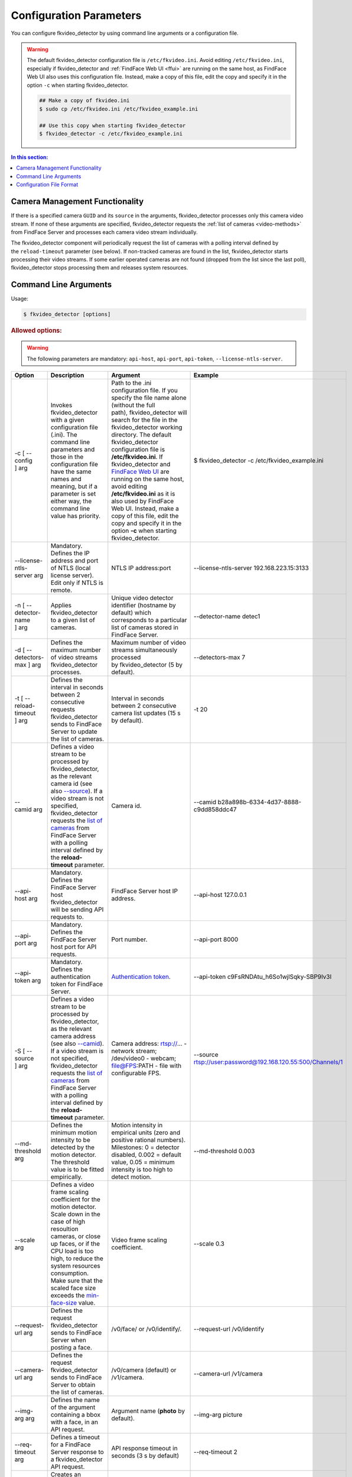 .. _fkvideo-config:

Configuration Parameters
=============================

You can configure fkvideo_detector by using command line arguments or a configuration file. 

.. warning::
     The default fkvideo_detector configuration file is ``/etc/fkvideo.ini``. Avoid editing ``/etc/fkvideo.ini``, especially if fkvideo_detector and :ref:`FindFace Web UI <ffui>` are running on the same host, as FindFace Web UI also uses this configuration file. Instead, make a copy of this file, edit the copy and specify it in the option ``-c`` when starting fkvideo_detector.

     .. code::

        ## Make a copy of fkvideo.ini
        $ sudo cp /etc/fkvideo.ini /etc/fkvideo_example.ini
        
        ## Use this copy when starting fkvideo_detector
        $ fkvideo_detector -c /etc/fkvideo_example.ini

.. contents:: In this section:

Camera Management Functionality
----------------------------------------

If there is a specified camera ``GUID`` and its ``source`` in the arguments, fkvideo_detector processes only this camera video stream. If none of these arguments are specified, fkvideo_detector requests the :ref:`list of cameras <video-methods>` from FindFace Server and processes each camera video stream individually.

The fkvideo_detector component will periodically request the list of cameras with a polling interval defined by the ``reload-timeout`` parameter (see below). If non-tracked cameras are found in the list, fkvideo_detector starts processing their video streams. If some earlier
operated cameras are not found (dropped from the list since the last poll), fkvideo_detector stops processing them and releases system resources.

Command Line Arguments
---------------------------

Usage:

.. code::

   $ fkvideo_detector [options]

.. rubric:: Allowed options:

.. warning::
    The following parameters are mandatory: ``api-host``, ``api-port``, ``api-token``, ``--license-ntls-server``.


+------------------------------------+-------------------------------------------------------------------------------------------------------------------------------------------------------------------------------------------------------------------------------------------------------------------------------------------------------------------------------------------------------------------------------------------------------------------------------------------------------------------------------------------------------------------------------------------------------------------------------------------------------------------------+------------------------------------------------------------------------------------------------------------------------------------------------------------------------------------------------------------------------------------------------------------------------------------------------------------------------------------------------------------------------------------------------------------------------------------------------------------------------------------------------------------------------------------------------------------------------------------------------+----------------------------------------------------------------------------------------------------------------------+
| Option                             | Description                                                                                                                                                                                                                                                                                                                                                                                                                                                                                                                                                                                                             | Argument                                                                                                                                                                                                                                                                                                                                                                                                                                                                                                                                                                                       | Example                                                                                                              |
+====================================+=========================================================================================================================================================================================================================================================================================================================================================================================================================================================================================================================================================================================================================+================================================================================================================================================================================================================================================================================================================================================================================================================================================================================================================================================================================================+======================================================================================================================+
| -c [ --config ] arg                | Invokes fkvideo\_detector with a given configuration file (.ini). The command line parameters and those in the configuration file have the same names and meaning, but if a parameter is set either way, the command line value has priority.                                                                                                                                                                                                                                                                                                                                                                           | Path to the .ini configuration file. If you specify the file name alone (without the full path), fkvideo\_detector will search for the file in the fkvideo\_detector working directory. The default fkvideo\_detector configuration file is **/etc/fkvideo.ini**. If fkvideo\_detector and `FindFace Web UI <FindFace-Web-User-Interface_28053610.html>`__ are running on the same host, avoid editing **/etc/fkvideo.ini** as it is also used by FindFace Web UI. Instead, make a copy of this file, edit the copy and specify it in the option \ **-c**\  when starting fkvideo\_detector.   | $ fkvideo\_detector -c /etc/fkvideo\_example.ini                                                                     |
+------------------------------------+-------------------------------------------------------------------------------------------------------------------------------------------------------------------------------------------------------------------------------------------------------------------------------------------------------------------------------------------------------------------------------------------------------------------------------------------------------------------------------------------------------------------------------------------------------------------------------------------------------------------------+------------------------------------------------------------------------------------------------------------------------------------------------------------------------------------------------------------------------------------------------------------------------------------------------------------------------------------------------------------------------------------------------------------------------------------------------------------------------------------------------------------------------------------------------------------------------------------------------+----------------------------------------------------------------------------------------------------------------------+
| --license-ntls-server arg          | Mandatory. Defines the IP address and port of NTLS (local license server). Edit only if NTLS is remote.                                                                                                                                                                                                                                                                                                                                                                                                                                                                                                                 | NTLS IP address:port                                                                                                                                                                                                                                                                                                                                                                                                                                                                                                                                                                           | --license-ntls-server 192.168.223.15:3133                                                                            |
+------------------------------------+-------------------------------------------------------------------------------------------------------------------------------------------------------------------------------------------------------------------------------------------------------------------------------------------------------------------------------------------------------------------------------------------------------------------------------------------------------------------------------------------------------------------------------------------------------------------------------------------------------------------------+------------------------------------------------------------------------------------------------------------------------------------------------------------------------------------------------------------------------------------------------------------------------------------------------------------------------------------------------------------------------------------------------------------------------------------------------------------------------------------------------------------------------------------------------------------------------------------------------+----------------------------------------------------------------------------------------------------------------------+
| -n [ --detector-name ] arg         | Applies fkvideo\_detector to a given list of cameras.                                                                                                                                                                                                                                                                                                                                                                                                                                                                                                                                                                   | Unique video detector identifier (hostname by default) which corresponds to a particular list of cameras stored in FindFace Server.                                                                                                                                                                                                                                                                                                                                                                                                                                                            | --detector-name detec1                                                                                               |
+------------------------------------+-------------------------------------------------------------------------------------------------------------------------------------------------------------------------------------------------------------------------------------------------------------------------------------------------------------------------------------------------------------------------------------------------------------------------------------------------------------------------------------------------------------------------------------------------------------------------------------------------------------------------+------------------------------------------------------------------------------------------------------------------------------------------------------------------------------------------------------------------------------------------------------------------------------------------------------------------------------------------------------------------------------------------------------------------------------------------------------------------------------------------------------------------------------------------------------------------------------------------------+----------------------------------------------------------------------------------------------------------------------+
| -d [ --detectors-max ] arg         | Defines the maximum number of video streams fkvideo\_detector processes.                                                                                                                                                                                                                                                                                                                                                                                                                                                                                                                                                | Maximum number of video streams simultaneously processed by fkvideo\_detector (5 by default).                                                                                                                                                                                                                                                                                                                                                                                                                                                                                                  | --detectors-max 7                                                                                                    |
+------------------------------------+-------------------------------------------------------------------------------------------------------------------------------------------------------------------------------------------------------------------------------------------------------------------------------------------------------------------------------------------------------------------------------------------------------------------------------------------------------------------------------------------------------------------------------------------------------------------------------------------------------------------------+------------------------------------------------------------------------------------------------------------------------------------------------------------------------------------------------------------------------------------------------------------------------------------------------------------------------------------------------------------------------------------------------------------------------------------------------------------------------------------------------------------------------------------------------------------------------------------------------+----------------------------------------------------------------------------------------------------------------------+
| -t [ --reload-timeout ] arg        | Defines the interval in seconds between 2 consecutive requests fkvideo\_detector sends to FindFace Server to update the list of cameras.                                                                                                                                                                                                                                                                                                                                                                                                                                                                                | Interval in seconds between 2 consecutive camera list updates (15 s by default).                                                                                                                                                                                                                                                                                                                                                                                                                                                                                                               | -t 20                                                                                                                |
+------------------------------------+-------------------------------------------------------------------------------------------------------------------------------------------------------------------------------------------------------------------------------------------------------------------------------------------------------------------------------------------------------------------------------------------------------------------------------------------------------------------------------------------------------------------------------------------------------------------------------------------------------------------------+------------------------------------------------------------------------------------------------------------------------------------------------------------------------------------------------------------------------------------------------------------------------------------------------------------------------------------------------------------------------------------------------------------------------------------------------------------------------------------------------------------------------------------------------------------------------------------------------+----------------------------------------------------------------------------------------------------------------------+
| .. raw:: html                      | Defines a video stream to be processed by fkvideo\_detector, as the relevant camera id (see also `--source <#ConfigurationParameters-source>`__). If a video stream is not specified, fkvideo\_detector requests the \ `list of cameras <Methods-for-Video-Face-Detection_26605205.html#MethodsforVideoFaceDetection-camera_get>`__ from FindFace Server with a polling interval defined by the \ **reload-timeout** parameter.                                                                                                                                                                                         | Camera id.                                                                                                                                                                                                                                                                                                                                                                                                                                                                                                                                                                                     | --camid b28a898b-6334-4d37-8888-c9dd858ddc47                                                                         |
|                                    |                                                                                                                                                                                                                                                                                                                                                                                                                                                                                                                                                                                                                         |                                                                                                                                                                                                                                                                                                                                                                                                                                                                                                                                                                                                |                                                                                                                      |
|    <div class="content-wrapper">   |                                                                                                                                                                                                                                                                                                                                                                                                                                                                                                                                                                                                                         |                                                                                                                                                                                                                                                                                                                                                                                                                                                                                                                                                                                                |                                                                                                                      |
|                                    |                                                                                                                                                                                                                                                                                                                                                                                                                                                                                                                                                                                                                         |                                                                                                                                                                                                                                                                                                                                                                                                                                                                                                                                                                                                |                                                                                                                      |
| --camid arg                        |                                                                                                                                                                                                                                                                                                                                                                                                                                                                                                                                                                                                                         |                                                                                                                                                                                                                                                                                                                                                                                                                                                                                                                                                                                                |                                                                                                                      |
|                                    |                                                                                                                                                                                                                                                                                                                                                                                                                                                                                                                                                                                                                         |                                                                                                                                                                                                                                                                                                                                                                                                                                                                                                                                                                                                |                                                                                                                      |
| .. raw:: html                      |                                                                                                                                                                                                                                                                                                                                                                                                                                                                                                                                                                                                                         |                                                                                                                                                                                                                                                                                                                                                                                                                                                                                                                                                                                                |                                                                                                                      |
|                                    |                                                                                                                                                                                                                                                                                                                                                                                                                                                                                                                                                                                                                         |                                                                                                                                                                                                                                                                                                                                                                                                                                                                                                                                                                                                |                                                                                                                      |
|    </div>                          |                                                                                                                                                                                                                                                                                                                                                                                                                                                                                                                                                                                                                         |                                                                                                                                                                                                                                                                                                                                                                                                                                                                                                                                                                                                |                                                                                                                      |
+------------------------------------+-------------------------------------------------------------------------------------------------------------------------------------------------------------------------------------------------------------------------------------------------------------------------------------------------------------------------------------------------------------------------------------------------------------------------------------------------------------------------------------------------------------------------------------------------------------------------------------------------------------------------+------------------------------------------------------------------------------------------------------------------------------------------------------------------------------------------------------------------------------------------------------------------------------------------------------------------------------------------------------------------------------------------------------------------------------------------------------------------------------------------------------------------------------------------------------------------------------------------------+----------------------------------------------------------------------------------------------------------------------+
| --api-host arg                     | Mandatory. Defines the FindFace Server host fkvideo\_detector will be sending API requests to.                                                                                                                                                                                                                                                                                                                                                                                                                                                                                                                          | FindFace Server host IP address.                                                                                                                                                                                                                                                                                                                                                                                                                                                                                                                                                               | --api-host 127.0.0.1                                                                                                 |
+------------------------------------+-------------------------------------------------------------------------------------------------------------------------------------------------------------------------------------------------------------------------------------------------------------------------------------------------------------------------------------------------------------------------------------------------------------------------------------------------------------------------------------------------------------------------------------------------------------------------------------------------------------------------+------------------------------------------------------------------------------------------------------------------------------------------------------------------------------------------------------------------------------------------------------------------------------------------------------------------------------------------------------------------------------------------------------------------------------------------------------------------------------------------------------------------------------------------------------------------------------------------------+----------------------------------------------------------------------------------------------------------------------+
| --api-port arg                     | Mandatory. Defines the FindFace Server host port for API requests.                                                                                                                                                                                                                                                                                                                                                                                                                                                                                                                                                      | Port number.                                                                                                                                                                                                                                                                                                                                                                                                                                                                                                                                                                                   | --api-port 8000                                                                                                      |
+------------------------------------+-------------------------------------------------------------------------------------------------------------------------------------------------------------------------------------------------------------------------------------------------------------------------------------------------------------------------------------------------------------------------------------------------------------------------------------------------------------------------------------------------------------------------------------------------------------------------------------------------------------------------+------------------------------------------------------------------------------------------------------------------------------------------------------------------------------------------------------------------------------------------------------------------------------------------------------------------------------------------------------------------------------------------------------------------------------------------------------------------------------------------------------------------------------------------------------------------------------------------------+----------------------------------------------------------------------------------------------------------------------+
| --api-token arg                    | Mandatory. Defines the authentication token for FindFace Server.                                                                                                                                                                                                                                                                                                                                                                                                                                                                                                                                                        | `Authentication token <Create-Authentication-Token_26594759.html>`__.                                                                                                                                                                                                                                                                                                                                                                                                                                                                                                                          | --api-token c9FsRNDAtu\_h6So1wjlSqky-SBP9Iv3I                                                                        |
+------------------------------------+-------------------------------------------------------------------------------------------------------------------------------------------------------------------------------------------------------------------------------------------------------------------------------------------------------------------------------------------------------------------------------------------------------------------------------------------------------------------------------------------------------------------------------------------------------------------------------------------------------------------------+------------------------------------------------------------------------------------------------------------------------------------------------------------------------------------------------------------------------------------------------------------------------------------------------------------------------------------------------------------------------------------------------------------------------------------------------------------------------------------------------------------------------------------------------------------------------------------------------+----------------------------------------------------------------------------------------------------------------------+
| .. raw:: html                      | Defines a video stream to be processed by fkvideo\_detector, as the relevant camera address (see also `--camid <#ConfigurationParameters-camid>`__). If a video stream is not specified, fkvideo\_detector requests the \ `list of cameras <Methods-for-Video-Face-Detection_26605205.html#MethodsforVideoFaceDetection-camera_get>`__\  from FindFace Server with a polling interval defined by the \ **reload-timeout**\  parameter.                                                                                                                                                                                  | Camera address: rtsp://... - network stream; /dev/video0 - webcam; file@FPS:PATH - file with configurable FPS.                                                                                                                                                                                                                                                                                                                                                                                                                                                                                 | --source rtsp://user:password@192.168.120.55:500/Channels/1                                                          |
|                                    |                                                                                                                                                                                                                                                                                                                                                                                                                                                                                                                                                                                                                         |                                                                                                                                                                                                                                                                                                                                                                                                                                                                                                                                                                                                |                                                                                                                      |
|    <div class="content-wrapper">   |                                                                                                                                                                                                                                                                                                                                                                                                                                                                                                                                                                                                                         |                                                                                                                                                                                                                                                                                                                                                                                                                                                                                                                                                                                                |                                                                                                                      |
|                                    |                                                                                                                                                                                                                                                                                                                                                                                                                                                                                                                                                                                                                         |                                                                                                                                                                                                                                                                                                                                                                                                                                                                                                                                                                                                |                                                                                                                      |
| -S [ --source ] arg                |                                                                                                                                                                                                                                                                                                                                                                                                                                                                                                                                                                                                                         |                                                                                                                                                                                                                                                                                                                                                                                                                                                                                                                                                                                                |                                                                                                                      |
|                                    |                                                                                                                                                                                                                                                                                                                                                                                                                                                                                                                                                                                                                         |                                                                                                                                                                                                                                                                                                                                                                                                                                                                                                                                                                                                |                                                                                                                      |
| .. raw:: html                      |                                                                                                                                                                                                                                                                                                                                                                                                                                                                                                                                                                                                                         |                                                                                                                                                                                                                                                                                                                                                                                                                                                                                                                                                                                                |                                                                                                                      |
|                                    |                                                                                                                                                                                                                                                                                                                                                                                                                                                                                                                                                                                                                         |                                                                                                                                                                                                                                                                                                                                                                                                                                                                                                                                                                                                |                                                                                                                      |
|    </div>                          |                                                                                                                                                                                                                                                                                                                                                                                                                                                                                                                                                                                                                         |                                                                                                                                                                                                                                                                                                                                                                                                                                                                                                                                                                                                |                                                                                                                      |
+------------------------------------+-------------------------------------------------------------------------------------------------------------------------------------------------------------------------------------------------------------------------------------------------------------------------------------------------------------------------------------------------------------------------------------------------------------------------------------------------------------------------------------------------------------------------------------------------------------------------------------------------------------------------+------------------------------------------------------------------------------------------------------------------------------------------------------------------------------------------------------------------------------------------------------------------------------------------------------------------------------------------------------------------------------------------------------------------------------------------------------------------------------------------------------------------------------------------------------------------------------------------------+----------------------------------------------------------------------------------------------------------------------+
| --md-threshold arg                 | Defines the minimum motion intensity to be detected by the motion detector. The threshold value is to be fitted empirically.                                                                                                                                                                                                                                                                                                                                                                                                                                                                                            | Motion intensity in empirical units (zero and positive rational numbers). Milestones: 0 = detector disabled, 0.002 = default value, 0.05 = minimum intensity is too high to detect motion.                                                                                                                                                                                                                                                                                                                                                                                                     | --md-threshold 0.003                                                                                                 |
+------------------------------------+-------------------------------------------------------------------------------------------------------------------------------------------------------------------------------------------------------------------------------------------------------------------------------------------------------------------------------------------------------------------------------------------------------------------------------------------------------------------------------------------------------------------------------------------------------------------------------------------------------------------------+------------------------------------------------------------------------------------------------------------------------------------------------------------------------------------------------------------------------------------------------------------------------------------------------------------------------------------------------------------------------------------------------------------------------------------------------------------------------------------------------------------------------------------------------------------------------------------------------+----------------------------------------------------------------------------------------------------------------------+
| --scale arg                        | Defines a video frame scaling coefficient for the motion detector. Scale down in the case of high resoultion cameras, or close up faces, or if the CPU load is too high, to reduce the system resources consumption. Make sure that the scaled face size exceeds the `min-face-size <#ConfigurationParameters-min_face_size>`__ value.                                                                                                                                                                                                                                                                                  | Video frame scaling coefficient.                                                                                                                                                                                                                                                                                                                                                                                                                                                                                                                                                               | --scale 0.3                                                                                                          |
+------------------------------------+-------------------------------------------------------------------------------------------------------------------------------------------------------------------------------------------------------------------------------------------------------------------------------------------------------------------------------------------------------------------------------------------------------------------------------------------------------------------------------------------------------------------------------------------------------------------------------------------------------------------------+------------------------------------------------------------------------------------------------------------------------------------------------------------------------------------------------------------------------------------------------------------------------------------------------------------------------------------------------------------------------------------------------------------------------------------------------------------------------------------------------------------------------------------------------------------------------------------------------+----------------------------------------------------------------------------------------------------------------------+
| --request-url arg                  | Defines the request fkvideo\_detector sends to FindFace Server when posting a face.                                                                                                                                                                                                                                                                                                                                                                                                                                                                                                                                     | /v0/face/ or /v0/identify/.                                                                                                                                                                                                                                                                                                                                                                                                                                                                                                                                                                    | --request-url /v0/identify                                                                                           |
+------------------------------------+-------------------------------------------------------------------------------------------------------------------------------------------------------------------------------------------------------------------------------------------------------------------------------------------------------------------------------------------------------------------------------------------------------------------------------------------------------------------------------------------------------------------------------------------------------------------------------------------------------------------------+------------------------------------------------------------------------------------------------------------------------------------------------------------------------------------------------------------------------------------------------------------------------------------------------------------------------------------------------------------------------------------------------------------------------------------------------------------------------------------------------------------------------------------------------------------------------------------------------+----------------------------------------------------------------------------------------------------------------------+
| --camera-url arg                   | Defines the request fkvideo\_detector sends to FindFace Server to obtain the list of cameras.                                                                                                                                                                                                                                                                                                                                                                                                                                                                                                                           | /v0/camera (default) or /v1/camera.                                                                                                                                                                                                                                                                                                                                                                                                                                                                                                                                                            | --camera-url /v1/camera                                                                                              |
+------------------------------------+-------------------------------------------------------------------------------------------------------------------------------------------------------------------------------------------------------------------------------------------------------------------------------------------------------------------------------------------------------------------------------------------------------------------------------------------------------------------------------------------------------------------------------------------------------------------------------------------------------------------------+------------------------------------------------------------------------------------------------------------------------------------------------------------------------------------------------------------------------------------------------------------------------------------------------------------------------------------------------------------------------------------------------------------------------------------------------------------------------------------------------------------------------------------------------------------------------------------------------+----------------------------------------------------------------------------------------------------------------------+
|  --img-arg arg                     | Defines the name of the argument containing a bbox with a face, in an API request.                                                                                                                                                                                                                                                                                                                                                                                                                                                                                                                                      | Argument name (**photo** by default).                                                                                                                                                                                                                                                                                                                                                                                                                                                                                                                                                          | --img-arg picture                                                                                                    |
+------------------------------------+-------------------------------------------------------------------------------------------------------------------------------------------------------------------------------------------------------------------------------------------------------------------------------------------------------------------------------------------------------------------------------------------------------------------------------------------------------------------------------------------------------------------------------------------------------------------------------------------------------------------------+------------------------------------------------------------------------------------------------------------------------------------------------------------------------------------------------------------------------------------------------------------------------------------------------------------------------------------------------------------------------------------------------------------------------------------------------------------------------------------------------------------------------------------------------------------------------------------------------+----------------------------------------------------------------------------------------------------------------------+
| --req-timeout arg                  | Defines a timeout for a FindFace Server response to a fkvideo\_detector API request.                                                                                                                                                                                                                                                                                                                                                                                                                                                                                                                                    | API response timeout in seconds (3 s by default)                                                                                                                                                                                                                                                                                                                                                                                                                                                                                                                                               | --req-timeout 2                                                                                                      |
+------------------------------------+-------------------------------------------------------------------------------------------------------------------------------------------------------------------------------------------------------------------------------------------------------------------------------------------------------------------------------------------------------------------------------------------------------------------------------------------------------------------------------------------------------------------------------------------------------------------------------------------------------------------------+------------------------------------------------------------------------------------------------------------------------------------------------------------------------------------------------------------------------------------------------------------------------------------------------------------------------------------------------------------------------------------------------------------------------------------------------------------------------------------------------------------------------------------------------------------------------------------------------+----------------------------------------------------------------------------------------------------------------------+
| --headers arg                      | Creates an additional header field in a POST request when posting a face.                                                                                                                                                                                                                                                                                                                                                                                                                                                                                                                                               | Additional header field in a POST request.                                                                                                                                                                                                                                                                                                                                                                                                                                                                                                                                                     | --headers xxx = yyy --headers kkk = ppp                                                                              |
+------------------------------------+-------------------------------------------------------------------------------------------------------------------------------------------------------------------------------------------------------------------------------------------------------------------------------------------------------------------------------------------------------------------------------------------------------------------------------------------------------------------------------------------------------------------------------------------------------------------------------------------------------------------------+------------------------------------------------------------------------------------------------------------------------------------------------------------------------------------------------------------------------------------------------------------------------------------------------------------------------------------------------------------------------------------------------------------------------------------------------------------------------------------------------------------------------------------------------------------------------------------------------+----------------------------------------------------------------------------------------------------------------------+
| --body arg                         | Creates additional body fields in the request body when posting a face.                                                                                                                                                                                                                                                                                                                                                                                                                                                                                                                                                 | Additional body field(s).                                                                                                                                                                                                                                                                                                                                                                                                                                                                                                                                                                      | .. raw:: html                                                                                                        |
|                                    |                                                                                                                                                                                                                                                                                                                                                                                                                                                                                                                                                                                                                         |                                                                                                                                                                                                                                                                                                                                                                                                                                                                                                                                                                                                |                                                                                                                      |
|                                    |                                                                                                                                                                                                                                                                                                                                                                                                                                                                                                                                                                                                                         |                                                                                                                                                                                                                                                                                                                                                                                                                                                                                                                                                                                                |    <div class="ic-body wiki-content" style="">                                                                       |
|                                    |                                                                                                                                                                                                                                                                                                                                                                                                                                                                                                                                                                                                                         |                                                                                                                                                                                                                                                                                                                                                                                                                                                                                                                                                                                                |                                                                                                                      |
|                                    |                                                                                                                                                                                                                                                                                                                                                                                                                                                                                                                                                                                                                         |                                                                                                                                                                                                                                                                                                                                                                                                                                                                                                                                                                                                | .. raw:: html                                                                                                        |
|                                    |                                                                                                                                                                                                                                                                                                                                                                                                                                                                                                                                                                                                                         |                                                                                                                                                                                                                                                                                                                                                                                                                                                                                                                                                                                                |                                                                                                                      |
|                                    |                                                                                                                                                                                                                                                                                                                                                                                                                                                                                                                                                                                                                         |                                                                                                                                                                                                                                                                                                                                                                                                                                                                                                                                                                                                |    <div class="ic-content">                                                                                          |
|                                    |                                                                                                                                                                                                                                                                                                                                                                                                                                                                                                                                                                                                                         |                                                                                                                                                                                                                                                                                                                                                                                                                                                                                                                                                                                                |                                                                                                                      |
|                                    |                                                                                                                                                                                                                                                                                                                                                                                                                                                                                                                                                                                                                         |                                                                                                                                                                                                                                                                                                                                                                                                                                                                                                                                                                                                | --body galleries=testgal --body gender=true --body age=true --body emotions=true --body meta=00000000316000000.mp4   |
|                                    |                                                                                                                                                                                                                                                                                                                                                                                                                                                                                                                                                                                                                         |                                                                                                                                                                                                                                                                                                                                                                                                                                                                                                                                                                                                |                                                                                                                      |
|                                    |                                                                                                                                                                                                                                                                                                                                                                                                                                                                                                                                                                                                                         |                                                                                                                                                                                                                                                                                                                                                                                                                                                                                                                                                                                                | .. raw:: html                                                                                                        |
|                                    |                                                                                                                                                                                                                                                                                                                                                                                                                                                                                                                                                                                                                         |                                                                                                                                                                                                                                                                                                                                                                                                                                                                                                                                                                                                |                                                                                                                      |
|                                    |                                                                                                                                                                                                                                                                                                                                                                                                                                                                                                                                                                                                                         |                                                                                                                                                                                                                                                                                                                                                                                                                                                                                                                                                                                                |    </div>                                                                                                            |
|                                    |                                                                                                                                                                                                                                                                                                                                                                                                                                                                                                                                                                                                                         |                                                                                                                                                                                                                                                                                                                                                                                                                                                                                                                                                                                                |                                                                                                                      |
|                                    |                                                                                                                                                                                                                                                                                                                                                                                                                                                                                                                                                                                                                         |                                                                                                                                                                                                                                                                                                                                                                                                                                                                                                                                                                                                | .. raw:: html                                                                                                        |
|                                    |                                                                                                                                                                                                                                                                                                                                                                                                                                                                                                                                                                                                                         |                                                                                                                                                                                                                                                                                                                                                                                                                                                                                                                                                                                                |                                                                                                                      |
|                                    |                                                                                                                                                                                                                                                                                                                                                                                                                                                                                                                                                                                                                         |                                                                                                                                                                                                                                                                                                                                                                                                                                                                                                                                                                                                |    </div>                                                                                                            |
+------------------------------------+-------------------------------------------------------------------------------------------------------------------------------------------------------------------------------------------------------------------------------------------------------------------------------------------------------------------------------------------------------------------------------------------------------------------------------------------------------------------------------------------------------------------------------------------------------------------------------------------------------------------------+------------------------------------------------------------------------------------------------------------------------------------------------------------------------------------------------------------------------------------------------------------------------------------------------------------------------------------------------------------------------------------------------------------------------------------------------------------------------------------------------------------------------------------------------------------------------------------------------+----------------------------------------------------------------------------------------------------------------------+
| --bbox-scale                       | Defines a bbox scaling coefficent.                                                                                                                                                                                                                                                                                                                                                                                                                                                                                                                                                                                      | Bbox scaling coefficient (1 by default).                                                                                                                                                                                                                                                                                                                                                                                                                                                                                                                                                       | --bbox-scale 1.3                                                                                                     |
+------------------------------------+-------------------------------------------------------------------------------------------------------------------------------------------------------------------------------------------------------------------------------------------------------------------------------------------------------------------------------------------------------------------------------------------------------------------------------------------------------------------------------------------------------------------------------------------------------------------------------------------------------------------------+------------------------------------------------------------------------------------------------------------------------------------------------------------------------------------------------------------------------------------------------------------------------------------------------------------------------------------------------------------------------------------------------------------------------------------------------------------------------------------------------------------------------------------------------------------------------------------------------+----------------------------------------------------------------------------------------------------------------------+
| --post-uniq arg                    | Enables posting only a certain number of faces belonging to one person, during a certain period of time. In this case, if fkvideo\_detector posts a face to FindFace Server and then tracks another one within the time period **uc-max-time-diff**, and the distance between the two faces doesn't exceed **uc-max-avg-shift**, fkvideo\_detector estimates their similarity. If the faces are similar and the total number of similar faces during the **uc-max-time-diff** period **** does not exceed the number **uc-max-dup**, fkvideo\_detector posts the other face. Otherwise, the other face is not posted.   | Boolean: 1 = only a certain number of faces belonging to one person are posted, 0 = all captured faces are posted.                                                                                                                                                                                                                                                                                                                                                                                                                                                                             | --post-uniq 1                                                                                                        |
+------------------------------------+-------------------------------------------------------------------------------------------------------------------------------------------------------------------------------------------------------------------------------------------------------------------------------------------------------------------------------------------------------------------------------------------------------------------------------------------------------------------------------------------------------------------------------------------------------------------------------------------------------------------------+------------------------------------------------------------------------------------------------------------------------------------------------------------------------------------------------------------------------------------------------------------------------------------------------------------------------------------------------------------------------------------------------------------------------------------------------------------------------------------------------------------------------------------------------------------------------------------------------+----------------------------------------------------------------------------------------------------------------------+
| --uc-max-time-diff arg             | Defines the maximum time period during which a number of similar faces are considered as belonging to one person.                                                                                                                                                                                                                                                                                                                                                                                                                                                                                                       | Maximum time period in seconds.                                                                                                                                                                                                                                                                                                                                                                                                                                                                                                                                                                | --uc-max-time-diff 1                                                                                                 |
+------------------------------------+-------------------------------------------------------------------------------------------------------------------------------------------------------------------------------------------------------------------------------------------------------------------------------------------------------------------------------------------------------------------------------------------------------------------------------------------------------------------------------------------------------------------------------------------------------------------------------------------------------------------------+------------------------------------------------------------------------------------------------------------------------------------------------------------------------------------------------------------------------------------------------------------------------------------------------------------------------------------------------------------------------------------------------------------------------------------------------------------------------------------------------------------------------------------------------------------------------------------------------+----------------------------------------------------------------------------------------------------------------------+
| --uc-max-dup arg                   | Defines the maximum number of faces during the **uc-max-time-diff** period that is posted for a person.                                                                                                                                                                                                                                                                                                                                                                                                                                                                                                                 | Maximum number of faces.                                                                                                                                                                                                                                                                                                                                                                                                                                                                                                                                                                       | --uc-max-dup 3                                                                                                       |
+------------------------------------+-------------------------------------------------------------------------------------------------------------------------------------------------------------------------------------------------------------------------------------------------------------------------------------------------------------------------------------------------------------------------------------------------------------------------------------------------------------------------------------------------------------------------------------------------------------------------------------------------------------------------+------------------------------------------------------------------------------------------------------------------------------------------------------------------------------------------------------------------------------------------------------------------------------------------------------------------------------------------------------------------------------------------------------------------------------------------------------------------------------------------------------------------------------------------------------------------------------------------------+----------------------------------------------------------------------------------------------------------------------+
| --uc-max-avg-shift arg             | Defines the distance within which a number of similar faces are considered as belonging to one person.                                                                                                                                                                                                                                                                                                                                                                                                                                                                                                                  | Distance in pixels.                                                                                                                                                                                                                                                                                                                                                                                                                                                                                                                                                                            | --uc-max-avg-shift 10                                                                                                |
+------------------------------------+-------------------------------------------------------------------------------------------------------------------------------------------------------------------------------------------------------------------------------------------------------------------------------------------------------------------------------------------------------------------------------------------------------------------------------------------------------------------------------------------------------------------------------------------------------------------------------------------------------------------------+------------------------------------------------------------------------------------------------------------------------------------------------------------------------------------------------------------------------------------------------------------------------------------------------------------------------------------------------------------------------------------------------------------------------------------------------------------------------------------------------------------------------------------------------------------------------------------------------+----------------------------------------------------------------------------------------------------------------------+
| -r [ --realtime ] [=arg(=1)]       | Enables the `real-time mode <About-Video-Face-Detection_26605172.html#AboutVideoFaceDetection-realtime>`__ of fkvideo\_detector.                                                                                                                                                                                                                                                                                                                                                                                                                                                                                        | Mode of fkvideo\_detector: 1 = `real-time <About-Video-Face-Detection_26605172.html#AboutVideoFaceDetection-realtime>`__, 0 = `offline <About-Video-Face-Detection_26605172.html#AboutVideoFaceDetection-offline>`__. -r and -r 1 are equal.                                                                                                                                                                                                                                                                                                                                                   | -r or -r 1                                                                                                           |
|                                    |                                                                                                                                                                                                                                                                                                                                                                                                                                                                                                                                                                                                                         |                                                                                                                                                                                                                                                                                                                                                                                                                                                                                                                                                                                                |                                                                                                                      |
|                                    |                                                                                                                                                                                                                                                                                                                                                                                                                                                                                                                                                                                                                         |                                                                                                                                                                                                                                                                                                                                                                                                                                                                                                                                                                                                | -r 0                                                                                                                 |
+------------------------------------+-------------------------------------------------------------------------------------------------------------------------------------------------------------------------------------------------------------------------------------------------------------------------------------------------------------------------------------------------------------------------------------------------------------------------------------------------------------------------------------------------------------------------------------------------------------------------------------------------------------------------+------------------------------------------------------------------------------------------------------------------------------------------------------------------------------------------------------------------------------------------------------------------------------------------------------------------------------------------------------------------------------------------------------------------------------------------------------------------------------------------------------------------------------------------------------------------------------------------------+----------------------------------------------------------------------------------------------------------------------+
| --min-score arg                    | Defines the minimum threshold value for a face image quality. A face is posted if it has better quality. The threshold value is to be fitted empirically.                                                                                                                                                                                                                                                                                                                                                                                                                                                               | Minimum threshold value for the face quality in empirical units (negative rational numbers to zero). Milestones: 0 = poor quality, -10 = satisfactory quality, -15 = good quality etc. The default value is -7.                                                                                                                                                                                                                                                                                                                                                                                | --min-score -11.5                                                                                                    |
+------------------------------------+-------------------------------------------------------------------------------------------------------------------------------------------------------------------------------------------------------------------------------------------------------------------------------------------------------------------------------------------------------------------------------------------------------------------------------------------------------------------------------------------------------------------------------------------------------------------------------------------------------------------------+------------------------------------------------------------------------------------------------------------------------------------------------------------------------------------------------------------------------------------------------------------------------------------------------------------------------------------------------------------------------------------------------------------------------------------------------------------------------------------------------------------------------------------------------------------------------------------------------+----------------------------------------------------------------------------------------------------------------------+
| --min-dir-score arg                | Defines the maximum deviation of a face from its frontal position. A face is posted if its deviation is less than this value. The deviation is to be fitted empirically.                                                                                                                                                                                                                                                                                                                                                                                                                                                | Maximum deviation of a face from its frontal position in empirical units (negative rational numbers to zero). Milestones: -20 = satisfactory deviation, -10 = close to the frontal position, 0 = frontal face. The default value is -1000.                                                                                                                                                                                                                                                                                                                                                     | --min-dir-score -12                                                                                                  |
+------------------------------------+-------------------------------------------------------------------------------------------------------------------------------------------------------------------------------------------------------------------------------------------------------------------------------------------------------------------------------------------------------------------------------------------------------------------------------------------------------------------------------------------------------------------------------------------------------------------------------------------------------------------------+------------------------------------------------------------------------------------------------------------------------------------------------------------------------------------------------------------------------------------------------------------------------------------------------------------------------------------------------------------------------------------------------------------------------------------------------------------------------------------------------------------------------------------------------------------------------------------------------+----------------------------------------------------------------------------------------------------------------------+
| --rt-refresh arg                   | Only for the real-time mode. Defines the time interval for the best face score auto-refresh during the `better image dynamic search <About-Video-Face-Detection_26605172.html#AboutVideoFaceDetection-realtime>`__.                                                                                                                                                                                                                                                                                                                                                                                                     | Time period in milliseconds. The default value is 0 (disabled).                                                                                                                                                                                                                                                                                                                                                                                                                                                                                                                                | --rt-refresh 10                                                                                                      |
+------------------------------------+-------------------------------------------------------------------------------------------------------------------------------------------------------------------------------------------------------------------------------------------------------------------------------------------------------------------------------------------------------------------------------------------------------------------------------------------------------------------------------------------------------------------------------------------------------------------------------------------------------------------------+------------------------------------------------------------------------------------------------------------------------------------------------------------------------------------------------------------------------------------------------------------------------------------------------------------------------------------------------------------------------------------------------------------------------------------------------------------------------------------------------------------------------------------------------------------------------------------------------+----------------------------------------------------------------------------------------------------------------------+
| --rt-score-step arg                | Only for the real-time mode. Defines the threshold increase step for the `better image dynamic search <About-Video-Face-Detection_26605172.html#AboutVideoFaceDetection-realtime>`__.                                                                                                                                                                                                                                                                                                                                                                                                                                   | Threshold increase step (positive rational numbers).                                                                                                                                                                                                                                                                                                                                                                                                                                                                                                                                           | --rt-score-step 3.4                                                                                                  |
+------------------------------------+-------------------------------------------------------------------------------------------------------------------------------------------------------------------------------------------------------------------------------------------------------------------------------------------------------------------------------------------------------------------------------------------------------------------------------------------------------------------------------------------------------------------------------------------------------------------------------------------------------------------------+------------------------------------------------------------------------------------------------------------------------------------------------------------------------------------------------------------------------------------------------------------------------------------------------------------------------------------------------------------------------------------------------------------------------------------------------------------------------------------------------------------------------------------------------------------------------------------------------+----------------------------------------------------------------------------------------------------------------------+
| --rt-delay arg                     | Only for the real-time mode. Defines the minimum time period between 2 posts of the same face with increased quality.                                                                                                                                                                                                                                                                                                                                                                                                                                                                                                   | Time period in milliseconds between 2 posts of the same face with increased quality.                                                                                                                                                                                                                                                                                                                                                                                                                                                                                                           | --rt-delay 100                                                                                                       |
+------------------------------------+-------------------------------------------------------------------------------------------------------------------------------------------------------------------------------------------------------------------------------------------------------------------------------------------------------------------------------------------------------------------------------------------------------------------------------------------------------------------------------------------------------------------------------------------------------------------------------------------------------------------------+------------------------------------------------------------------------------------------------------------------------------------------------------------------------------------------------------------------------------------------------------------------------------------------------------------------------------------------------------------------------------------------------------------------------------------------------------------------------------------------------------------------------------------------------------------------------------------------------+----------------------------------------------------------------------------------------------------------------------+
| --rot arg                          | Enable detecting and tracking faces only inside a clipping rectangle. You can use this option to reduce fkvideo\_detector load.                                                                                                                                                                                                                                                                                                                                                                                                                                                                                         | Clipping rectangle: WxH+X+Y (see the specification of X geometry).                                                                                                                                                                                                                                                                                                                                                                                                                                                                                                                             | --rot 150x123+300+155                                                                                                |
+------------------------------------+-------------------------------------------------------------------------------------------------------------------------------------------------------------------------------------------------------------------------------------------------------------------------------------------------------------------------------------------------------------------------------------------------------------------------------------------------------------------------------------------------------------------------------------------------------------------------------------------------------------------------+------------------------------------------------------------------------------------------------------------------------------------------------------------------------------------------------------------------------------------------------------------------------------------------------------------------------------------------------------------------------------------------------------------------------------------------------------------------------------------------------------------------------------------------------------------------------------------------------+----------------------------------------------------------------------------------------------------------------------+
| --roi arg                          | Enable posting faces detected only inside a region of interest.                                                                                                                                                                                                                                                                                                                                                                                                                                                                                                                                                         | Region of interest: WxH+X+Y (see the specification of X geometry).                                                                                                                                                                                                                                                                                                                                                                                                                                                                                                                             | --roi 123x122+159+220                                                                                                |
+------------------------------------+-------------------------------------------------------------------------------------------------------------------------------------------------------------------------------------------------------------------------------------------------------------------------------------------------------------------------------------------------------------------------------------------------------------------------------------------------------------------------------------------------------------------------------------------------------------------------------------------------------------------------+------------------------------------------------------------------------------------------------------------------------------------------------------------------------------------------------------------------------------------------------------------------------------------------------------------------------------------------------------------------------------------------------------------------------------------------------------------------------------------------------------------------------------------------------------------------------------------------------+----------------------------------------------------------------------------------------------------------------------+
| --draw-track [=arg(=1)]            | Enable drawing a face motion track in a bbox.                                                                                                                                                                                                                                                                                                                                                                                                                                                                                                                                                                           | Boolean: 1 = tracks are enabled, 0 = tracks are disabled. --draw-track and --draw-track 1 are equal.                                                                                                                                                                                                                                                                                                                                                                                                                                                                                           | --draw-track                                                                                                         |
+------------------------------------+-------------------------------------------------------------------------------------------------------------------------------------------------------------------------------------------------------------------------------------------------------------------------------------------------------------------------------------------------------------------------------------------------------------------------------------------------------------------------------------------------------------------------------------------------------------------------------------------------------------------------+------------------------------------------------------------------------------------------------------------------------------------------------------------------------------------------------------------------------------------------------------------------------------------------------------------------------------------------------------------------------------------------------------------------------------------------------------------------------------------------------------------------------------------------------------------------------------------------------+----------------------------------------------------------------------------------------------------------------------+
| .. raw:: html                      | Defines the minimum size of a face. Undersized faces are not posted.                                                                                                                                                                                                                                                                                                                                                                                                                                                                                                                                                    | Minimum size of a bbox minor side in pixels.                                                                                                                                                                                                                                                                                                                                                                                                                                                                                                                                                   | --min-face-size 50                                                                                                   |
|                                    |                                                                                                                                                                                                                                                                                                                                                                                                                                                                                                                                                                                                                         |                                                                                                                                                                                                                                                                                                                                                                                                                                                                                                                                                                                                |                                                                                                                      |
|    <div class="content-wrapper">   |                                                                                                                                                                                                                                                                                                                                                                                                                                                                                                                                                                                                                         |                                                                                                                                                                                                                                                                                                                                                                                                                                                                                                                                                                                                |                                                                                                                      |
|                                    |                                                                                                                                                                                                                                                                                                                                                                                                                                                                                                                                                                                                                         |                                                                                                                                                                                                                                                                                                                                                                                                                                                                                                                                                                                                |                                                                                                                      |
| --min-face-size arg                |                                                                                                                                                                                                                                                                                                                                                                                                                                                                                                                                                                                                                         |                                                                                                                                                                                                                                                                                                                                                                                                                                                                                                                                                                                                |                                                                                                                      |
|                                    |                                                                                                                                                                                                                                                                                                                                                                                                                                                                                                                                                                                                                         |                                                                                                                                                                                                                                                                                                                                                                                                                                                                                                                                                                                                |                                                                                                                      |
| .. raw:: html                      |                                                                                                                                                                                                                                                                                                                                                                                                                                                                                                                                                                                                                         |                                                                                                                                                                                                                                                                                                                                                                                                                                                                                                                                                                                                |                                                                                                                      |
|                                    |                                                                                                                                                                                                                                                                                                                                                                                                                                                                                                                                                                                                                         |                                                                                                                                                                                                                                                                                                                                                                                                                                                                                                                                                                                                |                                                                                                                      |
|    </div>                          |                                                                                                                                                                                                                                                                                                                                                                                                                                                                                                                                                                                                                         |                                                                                                                                                                                                                                                                                                                                                                                                                                                                                                                                                                                                |                                                                                                                      |
+------------------------------------+-------------------------------------------------------------------------------------------------------------------------------------------------------------------------------------------------------------------------------------------------------------------------------------------------------------------------------------------------------------------------------------------------------------------------------------------------------------------------------------------------------------------------------------------------------------------------------------------------------------------------+------------------------------------------------------------------------------------------------------------------------------------------------------------------------------------------------------------------------------------------------------------------------------------------------------------------------------------------------------------------------------------------------------------------------------------------------------------------------------------------------------------------------------------------------------------------------------------------------+----------------------------------------------------------------------------------------------------------------------+
| --max-face-size arg                | Defines the maximum size of a face. Oversized faces are not posted.                                                                                                                                                                                                                                                                                                                                                                                                                                                                                                                                                     | Maximum size of a bbox major side in pixels.                                                                                                                                                                                                                                                                                                                                                                                                                                                                                                                                                   | --max-face-size 120                                                                                                  |
+------------------------------------+-------------------------------------------------------------------------------------------------------------------------------------------------------------------------------------------------------------------------------------------------------------------------------------------------------------------------------------------------------------------------------------------------------------------------------------------------------------------------------------------------------------------------------------------------------------------------------------------------------------------------+------------------------------------------------------------------------------------------------------------------------------------------------------------------------------------------------------------------------------------------------------------------------------------------------------------------------------------------------------------------------------------------------------------------------------------------------------------------------------------------------------------------------------------------------------------------------------------------------+----------------------------------------------------------------------------------------------------------------------+
| .. raw:: html                      | Defines the maximum number of faces simultaneously tracked by the `face tracker <About-Video-Face-Detection_26605172.html#AboutVideoFaceDetection-face_tracker>`__. This parameter severely affects performance.                                                                                                                                                                                                                                                                                                                                                                                                        | Maximum number of simultaneously tracked faces.                                                                                                                                                                                                                                                                                                                                                                                                                                                                                                                                                | --max-persons 4                                                                                                      |
|                                    |                                                                                                                                                                                                                                                                                                                                                                                                                                                                                                                                                                                                                         |                                                                                                                                                                                                                                                                                                                                                                                                                                                                                                                                                                                                |                                                                                                                      |
|    <div class="content-wrapper">   |                                                                                                                                                                                                                                                                                                                                                                                                                                                                                                                                                                                                                         |                                                                                                                                                                                                                                                                                                                                                                                                                                                                                                                                                                                                |                                                                                                                      |
|                                    |                                                                                                                                                                                                                                                                                                                                                                                                                                                                                                                                                                                                                         |                                                                                                                                                                                                                                                                                                                                                                                                                                                                                                                                                                                                |                                                                                                                      |
| --max-persons arg                  |                                                                                                                                                                                                                                                                                                                                                                                                                                                                                                                                                                                                                         |                                                                                                                                                                                                                                                                                                                                                                                                                                                                                                                                                                                                |                                                                                                                      |
|                                    |                                                                                                                                                                                                                                                                                                                                                                                                                                                                                                                                                                                                                         |                                                                                                                                                                                                                                                                                                                                                                                                                                                                                                                                                                                                |                                                                                                                      |
| .. raw:: html                      |                                                                                                                                                                                                                                                                                                                                                                                                                                                                                                                                                                                                                         |                                                                                                                                                                                                                                                                                                                                                                                                                                                                                                                                                                                                |                                                                                                                      |
|                                    |                                                                                                                                                                                                                                                                                                                                                                                                                                                                                                                                                                                                                         |                                                                                                                                                                                                                                                                                                                                                                                                                                                                                                                                                                                                |                                                                                                                      |
|    </div>                          |                                                                                                                                                                                                                                                                                                                                                                                                                                                                                                                                                                                                                         |                                                                                                                                                                                                                                                                                                                                                                                                                                                                                                                                                                                                |                                                                                                                      |
+------------------------------------+-------------------------------------------------------------------------------------------------------------------------------------------------------------------------------------------------------------------------------------------------------------------------------------------------------------------------------------------------------------------------------------------------------------------------------------------------------------------------------------------------------------------------------------------------------------------------------------------------------------------------+------------------------------------------------------------------------------------------------------------------------------------------------------------------------------------------------------------------------------------------------------------------------------------------------------------------------------------------------------------------------------------------------------------------------------------------------------------------------------------------------------------------------------------------------------------------------------------------------+----------------------------------------------------------------------------------------------------------------------+
| --single-pass [=arg(=1)]           | Disables periodical updates of the list of cameras. Use this option if fkvideo\_detector should process a video file. In this case, fkvideo\_detector will request the list of cameras only once.                                                                                                                                                                                                                                                                                                                                                                                                                       | Boolean: 1 = updates are disabled, 0 = updates are enabled. -- single-pass and --single-pass 1 are equal.                                                                                                                                                                                                                                                                                                                                                                                                                                                                                      | -- single-pass 0                                                                                                     |
+------------------------------------+-------------------------------------------------------------------------------------------------------------------------------------------------------------------------------------------------------------------------------------------------------------------------------------------------------------------------------------------------------------------------------------------------------------------------------------------------------------------------------------------------------------------------------------------------------------------------------------------------------------------------+------------------------------------------------------------------------------------------------------------------------------------------------------------------------------------------------------------------------------------------------------------------------------------------------------------------------------------------------------------------------------------------------------------------------------------------------------------------------------------------------------------------------------------------------------------------------------------------------+----------------------------------------------------------------------------------------------------------------------+
| --start-ts arg                     | Adds a frame timestamp into a face posting request.                                                                                                                                                                                                                                                                                                                                                                                                                                                                                                                                                                     | Boolean: 1 = timestamps are added, 0 = timestamps are disabled.                                                                                                                                                                                                                                                                                                                                                                                                                                                                                                                                | --start-ts 1                                                                                                         |
+------------------------------------+-------------------------------------------------------------------------------------------------------------------------------------------------------------------------------------------------------------------------------------------------------------------------------------------------------------------------------------------------------------------------------------------------------------------------------------------------------------------------------------------------------------------------------------------------------------------------------------------------------------------------+------------------------------------------------------------------------------------------------------------------------------------------------------------------------------------------------------------------------------------------------------------------------------------------------------------------------------------------------------------------------------------------------------------------------------------------------------------------------------------------------------------------------------------------------------------------------------------------------+----------------------------------------------------------------------------------------------------------------------+
| --disable-drops [=arg(=1)]         | Enables posting all appropriate faces without drops. By default, if fkvideo\_detector does not have enough resources to process all frames with faces, it drops some of them. If this option is active, fkvideo\_detector puts odd frames on the waiting list to process them later.                                                                                                                                                                                                                                                                                                                                    | Boolean: 1 = drops are disabled, 0 = drops are enabled. --disable-drops and --disable-drops 1 are equal.                                                                                                                                                                                                                                                                                                                                                                                                                                                                                       | --disable-drops                                                                                                      |
+------------------------------------+-------------------------------------------------------------------------------------------------------------------------------------------------------------------------------------------------------------------------------------------------------------------------------------------------------------------------------------------------------------------------------------------------------------------------------------------------------------------------------------------------------------------------------------------------------------------------------------------------------------------------+------------------------------------------------------------------------------------------------------------------------------------------------------------------------------------------------------------------------------------------------------------------------------------------------------------------------------------------------------------------------------------------------------------------------------------------------------------------------------------------------------------------------------------------------------------------------------------------------+----------------------------------------------------------------------------------------------------------------------+
| --sink-url arg                     | Only if fkvideo\_detector processes 1 camera defined in the configuration file or in command line arguments. Defines the nginx video server IP address for the output video stream (it is there further redirected to `FindFace Web UI <FindFace-Web-User-Interface_28053610.html>`__).                                                                                                                                                                                                                                                                                                                                 | Nginx video server IP address.                                                                                                                                                                                                                                                                                                                                                                                                                                                                                                                                                                 | --sink-url 192.168.15.1:3222                                                                                         |
+------------------------------------+-------------------------------------------------------------------------------------------------------------------------------------------------------------------------------------------------------------------------------------------------------------------------------------------------------------------------------------------------------------------------------------------------------------------------------------------------------------------------------------------------------------------------------------------------------------------------------------------------------------------------+------------------------------------------------------------------------------------------------------------------------------------------------------------------------------------------------------------------------------------------------------------------------------------------------------------------------------------------------------------------------------------------------------------------------------------------------------------------------------------------------------------------------------------------------------------------------------------------------+----------------------------------------------------------------------------------------------------------------------+
| --sink-res arg                     | Defines the output video stream resolution.                                                                                                                                                                                                                                                                                                                                                                                                                                                                                                                                                                             | Resolution WхH                                                                                                                                                                                                                                                                                                                                                                                                                                                                                                                                                                                 | --sink-res 1280x720                                                                                                  |
+------------------------------------+-------------------------------------------------------------------------------------------------------------------------------------------------------------------------------------------------------------------------------------------------------------------------------------------------------------------------------------------------------------------------------------------------------------------------------------------------------------------------------------------------------------------------------------------------------------------------------------------------------------------------+------------------------------------------------------------------------------------------------------------------------------------------------------------------------------------------------------------------------------------------------------------------------------------------------------------------------------------------------------------------------------------------------------------------------------------------------------------------------------------------------------------------------------------------------------------------------------------------------+----------------------------------------------------------------------------------------------------------------------+
| --tracker-threads arg              | Defines the number of tracking threads for the face tracker. This value should be less or equal to the `max-persons <#ConfigurationParameters-max_persons>`__ value. We recommend you to set them equal. If the number of tracking threads is less than the maximum number of tracked faces, resource consumption is reduced but so is the tracking speed.                                                                                                                                                                                                                                                              | Number of tracking threads                                                                                                                                                                                                                                                                                                                                                                                                                                                                                                                                                                     | --tracker-threads 4                                                                                                  |
+------------------------------------+-------------------------------------------------------------------------------------------------------------------------------------------------------------------------------------------------------------------------------------------------------------------------------------------------------------------------------------------------------------------------------------------------------------------------------------------------------------------------------------------------------------------------------------------------------------------------------------------------------------------------+------------------------------------------------------------------------------------------------------------------------------------------------------------------------------------------------------------------------------------------------------------------------------------------------------------------------------------------------------------------------------------------------------------------------------------------------------------------------------------------------------------------------------------------------------------------------------------------------+----------------------------------------------------------------------------------------------------------------------+
| -h [ --help ]                      | Produce the fkvideo\_detector help message.                                                                                                                                                                                                                                                                                                                                                                                                                                                                                                                                                                             | -                                                                                                                                                                                                                                                                                                                                                                                                                                                                                                                                                                                              | -                                                                                                                    |
+------------------------------------+-------------------------------------------------------------------------------------------------------------------------------------------------------------------------------------------------------------------------------------------------------------------------------------------------------------------------------------------------------------------------------------------------------------------------------------------------------------------------------------------------------------------------------------------------------------------------------------------------------------------------+------------------------------------------------------------------------------------------------------------------------------------------------------------------------------------------------------------------------------------------------------------------------------------------------------------------------------------------------------------------------------------------------------------------------------------------------------------------------------------------------------------------------------------------------------------------------------------------------+----------------------------------------------------------------------------------------------------------------------+


Configuration File Format
--------------------------------
   
.. code::

    [General]
    | long-arg=option ; long-arg from command line arguments
    | ...



